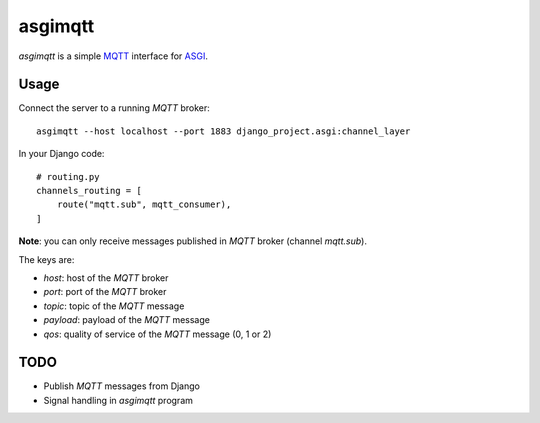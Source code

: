 asgimqtt
========

`asgimqtt` is a simple `MQTT <http://mqtt.org/>`_ interface for `ASGI
<http://channels.readthedocs.org/en/latest/asgi.html>`_.


Usage
-----

Connect the server to a running `MQTT` broker::

    asgimqtt --host localhost --port 1883 django_project.asgi:channel_layer


In your Django code::

    # routing.py
    channels_routing = [
        route("mqtt.sub", mqtt_consumer),
    ]

**Note**: you can only receive messages published in `MQTT` broker (channel
`mqtt.sub`).

The keys are:

* `host`: host of the `MQTT` broker
* `port`: port of the `MQTT` broker
* `topic`: topic of the `MQTT` message
* `payload`: payload of the `MQTT` message
* `qos`: quality of service of the `MQTT` message (0, 1 or 2)

TODO
----

* Publish `MQTT` messages from Django
* Signal handling in `asgimqtt` program
